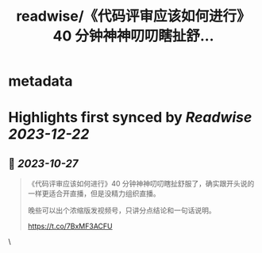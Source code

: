 :PROPERTIES:
:title: readwise/《代码评审应该如何进行》40 分钟神神叨叨瞎扯舒...
:END:


* metadata
:PROPERTIES:
:author: [[tison1096 on Twitter]]
:full-title: "《代码评审应该如何进行》40 分钟神神叨叨瞎扯舒..."
:category: [[tweets]]
:url: https://twitter.com/tison1096/status/1717213863123517564
:image-url: https://pbs.twimg.com/profile_images/1071402420301778945/RqkZEVm-.jpg
:END:

* Highlights first synced by [[Readwise]] [[2023-12-22]]
** 📌 [[2023-10-27]]
#+BEGIN_QUOTE
《代码评审应该如何进行》40 分钟神神叨叨瞎扯舒服了，确实跟开头说的一样更适合开直播，但是没精力组织直播。

晚些可以出个浓缩版发视频号，只讲分点结论和一句话说明。

https://t.co/7BxMF3ACFU 
#+END_QUOTE\